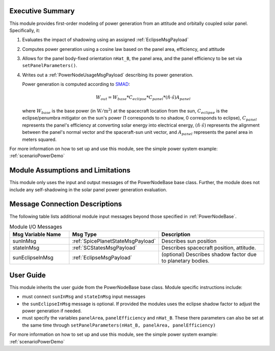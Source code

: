 Executive Summary
-----------------
This module provides first-order modeling of power generation from an attitude and orbitally coupled solar panel. Specifically, it:

1.  Evaluates the impact of shadowing using an assigned :ref:`EclipseMsgPayload`
2.  Computes power generation using a cosine law based on the panel area, efficiency, and attitude
3.  Allows for the panel body-fixed orientation ``nHat_B``, the panel area, and the panel efficiency to be set via ``setPanelParameters()``.
4.  Writes out a :ref:`PowerNodeUsageMsgPayload` describing its power generation.

    Power generation is computed according to `SMAD <https://www.springer.com/gp/book/9780792309710>`__:

    .. math::

        W_{out} = W_{base} * C_{eclipse} * C_{panel} * (\hat{n}\cdot \hat{s}) A_{panel}

    where :math:`W_{base}` is the base power (in :math:`\mbox{W}/\mbox{m}^2`) at the spacecraft location from the sun, :math:`C_{eclipse}` is the eclipse/penumbra mitigator on the sun's power (1 corresponds to no shadow, 0 corresponds to eclipse), :math:`C_{panel}` represents the panel's efficiency at converting solar energy into electrical energy, :math:`(\hat{n}\cdot \hat{s})` represents the alignment between the panel's normal vector and the spaceraft-sun unit vector, and :math:`A_{panel}` represents the panel area in meters squared.

For more information on how to set up and use this module, see the simple power system example: :ref:`scenarioPowerDemo`

Module Assumptions and Limitations
----------------------------------
This module only uses the input and output messages of the PowerNodeBase base class.  Further, the module does not include any self-shadowing in the solar panel power generation evaluation.

Message Connection Descriptions
-------------------------------
The following table lists additional module input messages beyond those specified in :ref:`PowerNodeBase`.

.. list-table:: Module I/O Messages
    :widths: 25 25 50
    :header-rows: 1

    * - Msg Variable Name
      - Msg Type
      - Description
    * - sunInMsg
      - :ref:`SpicePlanetStateMsgPayload`
      - Describes sun position
    * - stateInMsg
      - :ref:`SCStatesMsgPayload`
      - Describes spacecraft position, attitude.
    * - sunEclipseInMsg
      - :ref:`EclipseMsgPayload`
      - (optional) Describes shadow factor due to planetary bodies.



User Guide
----------
This module inherits the user guide from the PowerNodeBase base class.  Module specific instructions include:

- must connect ``sunInMsg`` and ``stateInMsg`` input messages
- the ``sunEclipseInMsg`` message is optional.  If provided the modules uses the eclipse shadow factor to adjust the power generation if needed.
- must specify the variables ``panelArea``, ``panelEfficiency`` and ``nHat_B``.  These there parameters can also be set at the same time through ``setPanelParameters(nHat_B, panelArea, panelEfficiency)``

For more information on how to set up and use this module, see the simple power system example: :ref:`scenarioPowerDemo`
